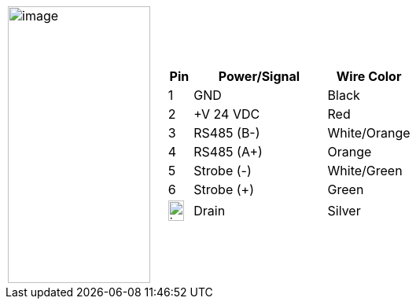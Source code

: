 
[table.withborders,cols="1,2a",width="70%",frame=none,grid=none]
|===
| image:ROOT:image$/IZSVES/IZSVES-VES-FIG-003a_Illuminator_Cable_Pinouts.png[image,width=181,height=352]
|[table.withborders,width="100%",cols="10%,55%,35%",options="header",]
!===
!Pin !Power/Signal !Wire Color
!1 !GND !Black
!2 !{plus}V 24 VDC !Red
!3 !RS485 (B-) .^!White/Orange
!4 !RS485 (A{plus}) !Orange
!5 !Strobe (-) !White/Green
!6 !Strobe ({plus}) !Green
!image:ROOT:GroundSymbol.png[image,width=20,height=26]  !Drain +
 !Silver
!===
|===
